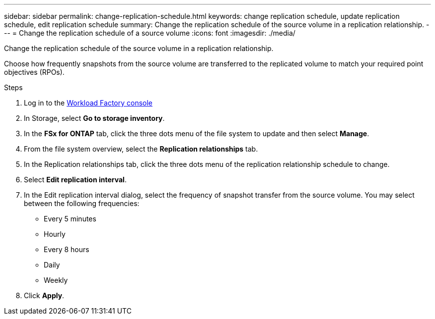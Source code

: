 ---
sidebar: sidebar
permalink: change-replication-schedule.html
keywords: change replication schedule, update replication schedule, edit replication schedule
summary: Change the replication schedule of the source volume in a replication relationship. 
---
= Change the replication schedule of a source volume
:icons: font
:imagesdir: ./media/

[.lead]
Change the replication schedule of the source volume in a replication relationship. 

Choose how frequently snapshots from the source volume are transferred to the replicated volume to match your required point objectives (RPOs). 

.Steps
. Log in to the link:https://console.workloads.netapp.com/[Workload Factory console^] 
. In Storage, select *Go to storage inventory*. 
. In the *FSx for ONTAP* tab, click the three dots menu of the file system to update and then select *Manage*.  
. From the file system overview, select the *Replication relationships* tab. 
. In the Replication relationships tab, click the three dots menu of the replication relationship schedule to change. 
. Select *Edit replication interval*. 
. In the Edit replication interval dialog, select the frequency of snapshot transfer from the source volume. You may select between the following frequencies: 
+
* Every 5 minutes
* Hourly
* Every 8 hours
* Daily
* Weekly
. Click *Apply*. 
